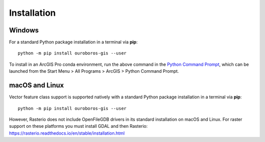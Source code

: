 Installation
============

Windows
-------

For a standard Python package installation in a terminal via **pip**::

    python -m pip install ouroboros-gis --user

To install in an ArcGIS Pro conda environment, run the above command in the
`Python Command Prompt <https://developers.arcgis.com/python/latest/guide/install-and-set-up/arcgis-pro/#installation-using-python-command-prompt>`__,
which can be launched from the Start Menu > All Programs > ArcGIS > Python Command Prompt.

macOS and Linux
---------------

Vector feature class support is supported natively with a standard Python package installation in a terminal via **pip**::

    python -m pip install ouroboros-gis --user

However, Rasterio does not include OpenFileGDB drivers in its standard installation on macOS and Linux. For raster support on
these platforms you must install GDAL and then Rasterio: https://rasterio.readthedocs.io/en/stable/installation.html

